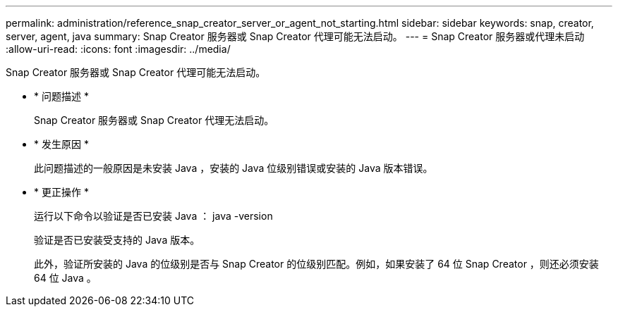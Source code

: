 ---
permalink: administration/reference_snap_creator_server_or_agent_not_starting.html 
sidebar: sidebar 
keywords: snap, creator, server, agent, java 
summary: Snap Creator 服务器或 Snap Creator 代理可能无法启动。 
---
= Snap Creator 服务器或代理未启动
:allow-uri-read: 
:icons: font
:imagesdir: ../media/


[role="lead"]
Snap Creator 服务器或 Snap Creator 代理可能无法启动。

* * 问题描述 *
+
Snap Creator 服务器或 Snap Creator 代理无法启动。

* * 发生原因 *
+
此问题描述的一般原因是未安装 Java ，安装的 Java 位级别错误或安装的 Java 版本错误。

* * 更正操作 *
+
运行以下命令以验证是否已安装 Java ： java -version

+
验证是否已安装受支持的 Java 版本。

+
此外，验证所安装的 Java 的位级别是否与 Snap Creator 的位级别匹配。例如，如果安装了 64 位 Snap Creator ，则还必须安装 64 位 Java 。


